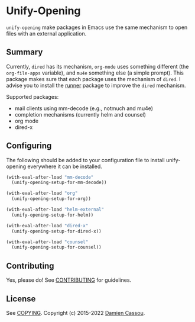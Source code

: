 * Unify-Opening
  #+BEGIN_HTML
      <p>
        <a href="https://stable.melpa.org/#/unify-opening">
          <img alt="MELPA Stable" src="https://stable.melpa.org/packages/unify-opening-badge.svg"/>
        </a>

        <a href="https://melpa.org/#/unify-opening">
          <img alt="MELPA" src="https://melpa.org/packages/unify-opening-badge.svg"/>
        </a>

        <a href="https://github.com/DamienCassou/unify-opening/actions">
          <img alt="pipeline status" src="https://github.com/DamienCassou/unify-opening/actions/workflows/test.yml/badge.svg" />
        </a>
      </p>
  #+END_HTML

~unify-opening~ make packages in Emacs use the same mechanism to open
files with an external application.

** Summary

Currently, ~dired~ has its mechanism, ~org-mode~ uses something
different (the ~org-file-apps~ variable), and ~mu4e~ something else (a
simple prompt). This package makes sure that each package uses the
mechanism of ~dired~. I advise you to install the [[https://github.com/thamer/runner][runner]] package to
improve the ~dired~ mechanism.

Supported packages:
- mail clients using mm-decode (e.g., notmuch and mu4e)
- completion mechanisms (currently helm and counsel)
- org mode
- dired-x

** Configuring

The following should be added to your configuration file to install
unify-opening everywhere it can be installed.

#+begin_src emacs-lisp
  (with-eval-after-load "mm-decode"
    (unify-opening-setup-for-mm-decode))

  (with-eval-after-load "org"
    (unify-opening-setup-for-org))

  (with-eval-after-load "helm-external"
    (unify-opening-setup-for-helm))

  (with-eval-after-load "dired-x"
    (unify-opening-setup-for-dired-x))

  (with-eval-after-load "counsel"
    (unify-opening-setup-for-counsel))
#+end_src
** Contributing

Yes, please do! See [[file:CONTRIBUTING.md][CONTRIBUTING]] for guidelines.

** License

See [[file:COPYING][COPYING]]. Copyright (c) 2015-2022 [[mailto:damien@cassou.me][Damien Cassou]].
